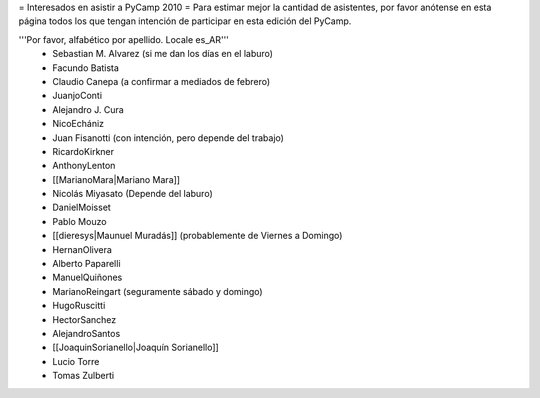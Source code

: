 = Interesados en asistir a PyCamp 2010 =
Para estimar mejor la cantidad de asistentes, por favor anótense en esta página todos los que tengan intención de participar en esta edición del PyCamp.

'''Por favor, alfabético por apellido. Locale es_AR'''
 * Sebastian M. Alvarez (si me dan los días en el laburo)
 * Facundo Batista
 * Claudio Canepa (a confirmar a mediados de febrero)
 * JuanjoConti
 * Alejandro J. Cura
 * NicoEchániz
 * Juan Fisanotti (con intención, pero depende del trabajo)
 * RicardoKirkner
 * AnthonyLenton
 * [[MarianoMara|Mariano Mara]]
 * Nicolás Miyasato (Depende del laburo)
 * DanielMoisset
 * Pablo Mouzo
 * [[dieresys|Maunuel Muradás]] (probablemente de Viernes a Domingo)
 * HernanOlivera
 * Alberto Paparelli
 * ManuelQuiñones
 * MarianoReingart (seguramente sábado y domingo)
 * HugoRuscitti
 * HectorSanchez
 * AlejandroSantos
 * [[JoaquinSorianello|Joaquín Sorianello]]
 * Lucio Torre
 * Tomas Zulberti

